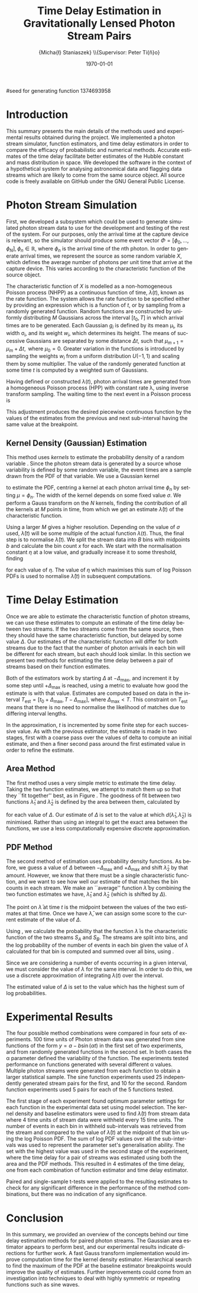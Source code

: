 #+TITLE: Time Delay Estimation in Gravitationally Lensed Photon Stream Pairs
#+AUTHOR: \Large{Micha{\l} Staniaszek} \\\small{Supervisor: Peter Ti{\v{n}}o}
#+EMAIL:     mxs968@cs.bham.ac.uk
#+DATE:      \today
#+DESCRIPTION:
#+KEYWORDS:
#+LANGUAGE:  en
#+OPTIONS:   H:3 num:t toc:nil \n:nil @:t ::t |:t ^:t -:t f:t *:t <:t
#+OPTIONS:   TeX:t LaTeX:t skip:nil d:nil todo:t pri:nil tags:not-in-toc
#+INFOJS_OPT: view:nil toc:nil ltoc:t mouse:underline buttons:0 path:http://orgmode.org/org-info.js
#+EXPORT_SELECT_TAGS: export
#+EXPORT_EXCLUDE_TAGS: noexport
#+LINK_UP:   
#+LINK_HOME: 
#+XSLT:
#+LATEX_CLASS: article
#+LATEX_CLASS_OPTIONS: [a4paper,11pt]
#+LATEX_HEADER: \usepackage{fontspec}
#+LATEX_HEADER: \usepackage[titletoc,page,title]{appendix}
#+LaTeX_HEADER: \usepackage{biblatex}
#+LaTeX_HEADER: \usepackage{metalogo}
#+LaTeX_HEADER: \usepackage{graphicx}
#+LaTeX_HEADER: \usepackage{moreverb}
#+LaTeX_HEADER: \usepackage{fancyvrb}
#+LaTeX_HEADER: \usepackage{fullpage}
#+LaTeX_HEADER: \usepackage{setspace}
#+LaTeX_HEADER: \usepackage{lipsum}
#+LaTeX_HEADER: \usepackage{subfig}
#+LaTeX_HEADER: \usepackage{algorithm}
#+LaTeX_HEADER: \usepackage{algorithmic}
#+LaTeX_HEADER: \usepackage[scientific-notation=true]{siunitx}
#+LaTeX_HEADER: \usepackage{float}
#+LaTeX_HEADER: \let\iint\relax % otherwise errors are thrown by amsmath. Defined in latexsym
#+LaTeX_HEADER: \let\iiint\relax
#+LaTeX_HEADER: \usepackage{amsmath}
#+LaTeX_HEADER: \usepackage{hyperref}
#+LaTeX_HEADER: \usepackage{tikz}
#+LaTeX_HEADER: \usetikzlibrary{positioning}
#+LaTeX_HEADER: \bibliography{summary}
#+LATEX_HEADER: \defaultfontfeatures{Mapping=tex-text}
#+LATEX_HEADER: \setromanfont[Ligatures={Common},Numbers={Lining}]{Linux Libertine}

#seed for generating function 1374693958

#+BEGIN_LATEX
\begin{abstract} Due to a phenomenon called gravitational lensing, under certain
  conditions we can see multiple images of the same objects in space. The light
  from each image takes a different amount of time to reach us. Our system
  estimates this time difference by looking at individual photons coming from
  each image, and reconstructing a function which represents the image. We then
  find the time shift where these functions match best, either by looking at the
  area between the functions, or by creating an ``average'' function and
  calculating the likelihood of the functions for individual images being
  created from it.
\end{abstract}
#+END_LATEX

* Introduction
  This summary presents the main details of the methods used and experimental
  results obtained during the project. We implemented a photon stream simulator,
  function estimators, and time delay estimators in order to compare the
  efficacy of probabilistic and numerical methods. Accurate estimates of the
  time delay facilitate better estimates of the Hubble constant and mass
  distribution in space. We developed the software in the context of a
  hypothetical system for analysing astronomical data and flagging data streams
  which are likely to come from the same source object. All source code is
  freely available on GitHub \cite{repo} under the GNU General Public License.
* Photon Stream Simulation
  First, we developed a subsystem which could be used to generate simulated
  photon stream data to use for the development and testing of the rest of the
  system. For our purposes, only the arrival time at the capture device is
  relevant, so the simulator should produce some event vector
  $\Phi=\left[\phi_0,\dots,\phi_N\right], \phi_n \in \mathbb{R}$, where $\phi_n$
  is the arrival time of the $n\text{th}$ photon. In order to generate arrival
  times, we represent the source as some random variable $X$, which defines the
  average number of photons per unit time that arrive at the capture
  device. This varies according to the characteristic function of the source
  object.
#+BEGIN_LATEX
   \begin{figure}
   \subfloat[]{
   \includegraphics[width=0.5\textwidth]{images/damp}
   }
   \subfloat[]{
   \includegraphics[width=0.5\textwidth]{images/randfunc1}
   }

   \caption{Two examples of function generation capabilities. (a) is generated
   from a damped sine function of the form $e^{-t}\cdot \cos(2\pi t)$. (b) shows
   a randomly generated function where the red function is constructed from the
   green Gaussians with $\Delta t=$ 10, $\mu=$ 10 and shifted so that all points
   are $\geq$ 0.}

   \label{fig:contrib}
   \end{figure}
#+END_LATEX
  The characteristic function of $X$ is modelled as a non-homogeneous Poisson
  process (NHPP) as a continuous function of time, $\lambda(t)$, known as the
  rate function. The system allows the rate function to be specified either by
  providing an expression which is a function of $t$, or by sampling from a
  randomly generated function. Random functions are constructed by uniformly
  distributing $M$ Gaussians across the interval $\left[t_0,T\right]$ in which
  arrival times are to be generated. Each Gaussian $g_i$ is defined by its mean
  \mu_i, its width \sigma_i, and its weight $w_i$, which determines its
  height. The means of successive Gaussians are separated by some distance
  $\Delta t$, such that $\mu_{m+1}=\mu_m + \Delta t,\text{ where }
  \mu_0=0$. Greater variation in the functions is introduced by sampling the
  weights $w_i$ from a uniform distribution $U(-1,1)$ and scaling them by some
  multiplier. The value of the randomly generated function at some time $t$ is
  computed by a weighted sum of Gaussians.

  \begin{align}
  \lambda(t) = \sum_{i=0}^M w_i\cdot e^{-(t-\mu_i)^2/2\sigma_i^2}
  \end{align}

  Having defined or constructed $\lambda(t)$, photon arrival times are generated
  from a homogeneous Poisson process (HPP) with constant rate \lambda, using
  inverse transform sampling. The waiting time to the next event in a Poisson
  process is \cite{1998art}
  \begin{align}\label{eq:homlambda}
  t=-\frac{1}{\lambda}\log(U)
  \end{align} where $U\sim U(0,1)$. Knowing this, it is possible to generate
  successive events of a HPP for any finite interval, from which events for the
  NHPP can then be extracted by thinning, using Algorithm \ref{alg:seq}. The
  number of events added to the event vector \Phi in any given interval is
  proportional to the value of $\lambda(t)$ in that interval; the probability of
  adding an event is low when $\lambda(t)$ is small, and increases with the
  value of the rate function.

  \begin{algorithm}[H]
  \begin{algorithmic}[1]
  \REQUIRE $\lambda\geq \lambda(t), t_0 \leq t \leq T$
  \STATE $\Phi=\emptyset$, $t=t_0$, $T=\text{interval length}$
  \WHILE{$t<T$}
  \STATE Generate $U_1\sim U(0,1)$
  \STATE $t=t-\frac{1}{\lambda}\ln(U_1)$
  \STATE Generate $U_2\sim U(0,1)$, independent of $U_1$
  \IF{$U_2\leq\frac{\lambda(t)}{\lambda}$}
  \STATE $\Phi \leftarrow t$
  \ENDIF
  \ENDWHILE
  \RETURN $\Phi$
  \end{algorithmic}
  \caption{Generating event times for a NHPP by thinning}
  \label{alg:seq}
  \end{algorithm}

* Function Estimation
  The function estimator subsystem receives input of the event vector \Phi, and
  attempts to reconstruct the rate function. As the photons are emitted by a
  truly random process, it is only possible to obtain an estimate of the true
  rate function. In the project, we used two different methods to obtain an
  estimate.
** Baseline Estimation
   Based on the work of Massey et al.\cite{massey}, we implemented a system to
   estimate the rate function of a set of events using iteratively weighted
   least squares (IWLS). The interval $[t_0,T]$ is split into several bins, each
   represented by the number of events which occur within it. IWLS produces a
   linear estimate of the rate function by an iterative process which minimises
   the sum of squared residuals from an initial estimate of the function.

    #+BEGIN_LaTeX
    \begin{figure}[]
    \centering
    \includegraphics[width=0.8\textwidth]{images/pcbase}

    \caption{A comparison of the baseline and piecewise estimates on the same
    function. Note how the baseline estimate passes through the midpoint of the
    disjoint piecewise estimates at the breakpoints. The estimators used an
    upper limit of 12 sub-intervals, and bins were 1 time unit in length.}

    \label{fig:basecomp}
    \end{figure}
    #+END_LaTeX

   Linear estimates are not sufficient for representing rate functions, so we
   extended the technique by estimating the rate function in several
   sub-intervals and combining these estimates into a single estimate, rather
   than using a single estimate from the whole interval. Once an estimate for
   the sub-interval has been computed, attempts are made to extend the estimate
   into a short interval after the initial sub-interval. The Poisson probability
   density function (PDF) in Equation \ref{eq:pdf} is used to determine the
   likelihood of obtaining the count $Y_k$ for each bin in the extension
   interval. The likelihood of each bin is required to be above a certain
   threshold. If it is not, the estimate is not extended.
    #+BEGIN_LaTeX
    \begin{equation}
    \label{eq:pdf}
    P(Y_k=x)=\frac{\lambda^xe^{-\lambda}}{x!}
    \end{equation}
    #+END_LaTeX
    
    This extension of IWLS produces piecewise disjoint estimates of the rate
    function. In order to produce the piecewise continuous functions that we
    require, we adjust the estimate in each sub-interval. We define breakpoints
    as the point in time where one sub-interval ends and another begins. There
    are $R=L-1$ breakpoints $r$, where L is the number of sub-intervals. At each
    breakpoint, the values of the two function estimates $f$ before adjustment
    are computed, and the midpoint $m$ is calculated.

    \begin{equation} 
    m_i = \frac{f_{i}(r_i) + f_{i+1}(r_i)}{2},\quad 0\leq i < R
    \end{equation}

    At the start of the first and end of the last sub-intervals the original
    function value is used as the midpoint. Each sub-interval is now represented
    by a point $p$ at the start and $q$ at the end, each with an $x$ and $y$
    coordinate. With these points, we can recalculate each sub-interval estimate
    $f$ of the form $y=\hat{a}+\hat{b}x$ by replacing $y$ with $p_y$ and $x$
    with $p_x$, and recalculating the gradient $\hat{b}$ and intercept $\hat{a}$
    with
    \begin{align} 
    \hat{b} &= \frac{q_y-p_y}{q_x-p_x}\\
    \hat{a} &= p_y - \hat{b}\cdot p_x 
    \end{align}

    This adjustment produces the desired piecewise continuous function by the
    values of the estimates from the previous and next sub-interval having the
    same value at the breakpoint.
** Kernel Density (Gaussian) Estimation
    #+BEGIN_LaTeX
    \begin{figure}[h]
    \centering
    \includegraphics[width=0.8\textwidth]{images/kde}

    \caption{Kernel density estimate of the function from Figure
    \ref{fig:basecomp} showing an example of the smoother functions
    produced. Note the drop-off of the function at the start and end of the
    interval caused by a lack of samples in those areas to allow the result of
    the transform to give an accurate estimate.}

    \label{fig:basecomp}
    \end{figure}
    #+END_LaTeX

   This method uses \emph{kernels} to estimate the probability density of a
   random variable \cite{cuevas}. Since the photon stream data is generated
   by a source whose variability is defined by some random variable, the event
   times are a sample drawn from the PDF of that variable. We use a Gaussian
   kernel
   \begin{align}
   K(t,\mu)=e^{-(t-\mu)^2/2\sigma^2}
   \end{align}
   to estimate the PDF, centring a kernel at each photon arrival time $\phi_n$ by
   setting $\mu=\phi_n$. The width of the kernel depends on some fixed value
   $\sigma$. We perform a Gauss transform on the $N$ kernels, finding the
   contribution of all the kernels at $M$ points in time, from which we get an
   estimate $\hat{\lambda}(t)$ of the characteristic function.

   \begin{align}
   \hat{\lambda}(t_i) = \sum_{j=1}^N K(t_i,\mu_j), \quad i=1,\dots,M
   \end{align}

   Using a larger $M$ gives a higher resolution. Depending on the value of
   $\sigma$ used, $\hat{\lambda}(t)$ will be some multiple of the actual
   function $\lambda(t)$. Thus, the final step is to normalise
   $\hat{\lambda}(t)$. We split the stream data into $B$ bins with midpoints $b$
   and calculate the bin count $x$ for each. We start with the normalisation
   constant $\eta$ at a low value, and gradually increase it to some threshold,
   finding

   \begin{equation}\label{eq:normcalc}
   \sum_{i=1}^B
   \log\left(\frac{\phi^xe^{-\phi}}{x!}\right), \quad \phi=\eta\cdot\hat{\lambda}(b_i)
   \end{equation}

   for each value of $\eta$. The value of $\eta$ which maximises this sum of log
   Poisson PDFs is used to normalise $\hat{\lambda}(t)$ in subsequent
   computations.
* Time Delay Estimation
  Once we are able to estimate the characteristic function of photon streams, we
  can use these estimates to compute an estimate of the time delay between two
  streams. If the two streams come from the same source, then they should have
  the same characteristic function, but delayed by some value $\Delta$. Our
  estimates of the characteristic function will differ for both streams due to
  the fact that the number of photon arrivals in each bin will be different for
  each stream, but each should look similar. In this section we present two
  methods for estimating the time delay between a pair of streams based on their
  function estimates.

  Both of the estimators work by starting $\Delta$ at $-\Delta_{\text{max}}$,
  and increment it by some step until $+\Delta_{\text{max}}$ is reached, using a
  metric to evaluate how good the estimate is with that value. Estimates are
  computed based on data in the interval
  $T_{\text{est}}=[t_0+\Delta_{\text{max}}, T-\Delta_{\text{max}}]$, where
  $\Delta_{\text{max}}<T$. This constraint on $T_{\text{est}}$ means that there
  is no need to normalise the likelihood of matches due to differing interval
  lengths.

  In the approximation, $t$ is incremented by some finite step for each
  successive value. As with the previous estimator, the estimate is made in two
  stages, first with a coarse pass over the values of delta to compute an
  initial estimate, and then a finer second pass around the first estimated
  value in order to refine the estimate.
** Area Method
#+BEGIN_LATEX
   \begin{figure}[]
   \subfloat[High area ($\Delta=$ 5)]{
   \includegraphics[width=0.5\textwidth]{images/area_gauss_large}
   %\includegraphics{normarea}
   }
   \subfloat[Low area ($\Delta=$ 15.1)]{
   \includegraphics[width=0.5\textwidth]{images/area_gauss_small}
   %\includegraphics{shiftarea}
   }

   \caption{An illustration of the idea behind the area method. In (a), the
   applied shift results in a large area between the functions. In (b), the
   shift is very close to the actual time delay ($\Delta=15$), and the resulting
   area is much smaller than (a), indicating that the shift in (b) is a better
   estimate.}

   \label{fig:areamethod}
   \end{figure}
#+END_LATEX
   The first method uses a very simple metric to estimate the time delay. Taking
   the two function estimates, we attempt to match them up so that they ``fit
   together'' best, as in Figure \ref{fig:areamethod}. The goodness of fit
   between two functions $\hat{\lambda}_1$ and $\hat{\lambda}_2$ is defined by
   the area between them, calculated by
   \begin{align}
   \begin{split}
   d(\hat{\lambda}_1,\hat{\lambda}_2)&=\int(\hat{\lambda}_1(t)-\hat{\lambda}_2(t+\Delta))^2\,dt\\
   &\approx\frac{1}{N}\sum_{i=1}^N(\hat{\lambda}_1(t)-\hat{\lambda}_2(t+\Delta))^2
   \end{split}
   \end{align}
   for each value of $\Delta$. Our estimate of $\Delta$ is set to the value at
   which $d(\hat{\lambda}_1,\hat{\lambda}_2)$ is minimised. Rather than using an
   integral to get the exact area between the functions, we use a less
   computationally expensive discrete approximation.
** PDF Method
   The second method of estimation uses probability density functions. As
   before, we guess a value of $\Delta$ between $-\Delta_{\text{max}}$ and
   $+\Delta_{\text{max}}$ and shift $\hat{\lambda}_2$ by that amount. However,
   we know that there must be a single characteristic function, and we want to
   see how well our estimate of that matches the bin counts in each stream. We
   make an ``average'' function $\bar{\lambda}$ by combining the two function
   estimates we have, $\hat{\lambda}_1$ and $\hat{\lambda}_2$ (which is shifted
   by $\Delta$).
   \begin{equation}
   \bar{\lambda}(t)=\frac{\hat{\lambda}_1(t)+\hat{\lambda}_2(t+\Delta)}{2}
   \end{equation}
   The point on $\bar{\lambda}$ at time $t$ is the midpoint between the values of
   the two estimates at that time. Once we have $\bar{\lambda}$, we can assign some
   score to the current estimate of the value of $\Delta$.

   #+BEGIN_LATEX
   \begin{align}
   \begin{split}
   \log P(S_A,S_B\mid\bar{\lambda}(t))=\sum_{t=\Delta_{\text{max}}}^{T-\Delta_{\text{max}}}&\log P(S_A(t)\mid \bar{\lambda}(t))\\
   &+ \log P(S_B(t+\Delta)\mid \bar{\lambda}(t))\\
   \label{eq:cfuncprob}
   \end{split}
   \end{align}
   #+END_LATEX
   
   Using \eqref{eq:cfuncprob}, we calculate the probability that the function
   $\bar{\lambda}$ is the characteristic function of the two streams $S_A$ and
   $S_B$. The streams are split into bins, and the log probability of the number
   of events in each bin given the value of $\lambda$ calculated for that bin is
   computed and summed over all bins, using \eqref{eq:normcalc}.

   Since we are considering a number of events occurring in a given interval, we
   must consider the value of $\lambda$ for the same interval. In order to do
   this, we use a discrete approximation of integrating $\lambda(t)$ over the
   interval.

   \begin{align}
   \lambda_{a,b}&=\int_a^b\lambda(t)\,dt
   \end{align}
   
   The estimated value of $\Delta$ is set to the value which has the highest sum of log
   probabilities.
#+BEGIN_LATEX

   \begin{figure}[]
   \subfloat[Estimate $\lambda(t)$ for each stream based on bin data.]{
   \includegraphics[width=0.5\textwidth]{images/twofunc_base}
   \includegraphics[width=0.5\textwidth]{images/twofunc_gauss}
   }\\
   \subfloat[Run the time delay estimator and shift the second (blue) function according to the estimate of $\Delta$.]{
   \includegraphics[width=0.5\textwidth]{images/shift_base}
   \includegraphics[width=0.5\textwidth]{images/shift_gauss}
   }\\
   \subfloat[Combine the two function estimates to create a final estimate (black).]{
   \includegraphics[width=0.5\textwidth]{images/comb_base}
   \includegraphics[width=0.5\textwidth]{images/comb_gauss}
   }

   \caption{An example of the estimation process using two different
   techniques. Left column shows baseline method, right column Gaussian. The
   estimated value of $\Delta$ was 15.1 for both estimators, found using the PDF
   method. The actual value of $\Delta$ was 15. Points in (a) represent bin
   counts for the function of the same colour. The red line in (b) and (c)
   indicates the actual function, black is the final estimate. Estimated
   functions are only combined in the interval in which they both have values.}

   \label{fig:finest}
   \end{figure}
#+END_LATEX
* Experimental Results
  The four possible method combinations were compared in four sets of
  experiments. 100 time units of Photon stream data was generated from sine
  functions of the form $y=a-b\sin(\alpha t)$ in the first set of two
  experiments, and from randomly generated functions in the second set. In both
  cases the \alpha parameter defined the variability of the function. The
  experiments tested performance on functions generated with several different
  \alpha values. Multiple photon streams were generated from each function to
  obtain a larger statistical sample. The sine function experiments used 25
  independently generated stream pairs for the first, and 10 for the
  second. Random function experiments used 5 pairs for each of the 5 functions
  tested.
    #+BEGIN_LaTeX
    \begin{figure}[]
    \subfloat[Baseline area]{
    \includegraphics[width=0.5\textwidth]{images/baseline_area_morerand}
    }
    \subfloat[Baseline PDF]{
    \includegraphics[width=0.5\textwidth]{images/baseline_pmf_morerand}
    }\\
    \subfloat[Gaussian area]{
    \includegraphics[width=0.5\textwidth]{images/gaussian_area_morerand}
    }
    \subfloat[Gaussian PDF]{
    \includegraphics[width=0.5\textwidth]{images/gaussian_pmf_morerand}
    }

    \caption{Grand mean of error on estimates over 5 functions for each value of
    $\alpha$ for the second set of random function experiments. Error bars show
    standard deviation. The error and standard deviation when using the area
    method appears much lower than that of the PDF method, and the Gaussian area
    method in particular seems to produce much better estimates than others.}

    \label{fig:moreranderror}
    \end{figure}
    #+END_LaTeX
#+BEGIN_LATEX
  \begin{table}[]

  \begin{center}
  \centerline{
  \begin{tabular}{r|cccccc}
  $\alpha$  &  Baseline area        &  Baseline PDF         &  Gaussian area        &  Gaussian PDF          \\
  \hline
  0.1  &  2.668 $\pm$ 24.011   &  -1.808 $\pm$ 24.508  &  8.656 $\pm$ 15.301   &  -14.152 $\pm$ 25.117  \\
  0.3  &  9.976 $\pm$ 15.983   &  -4.576 $\pm$ 15.793  &  11.528 $\pm$ 11.16   &  -5.872 $\pm$ 20.965   \\
  0.5  &  14.508 $\pm$ 7.9035  &  12.312 $\pm$ 15.138  &  15.316 $\pm$ 1.3203  &  12.732 $\pm$ 12.987   \\
  0.7  &  4.88 $\pm$ 17.486    &  0.74 $\pm$ 20.025    &  13.096 $\pm$ 7.8901  &  4.236 $\pm$ 18.376    \\
  0.9  &  14.568 $\pm$ 13.218  &  1.524 $\pm$ 21.66    &  14.488 $\pm$ 2.6585  &  7.8 $\pm$ 17.765      \\
  1.1  &  13.9 $\pm$ 8.1991    &  8.496 $\pm$ 14.743   &  14.1 $\pm$ 4.6522    &  9.348 $\pm$ 13.755    \\
  1.3  &  14.228 $\pm$ 2.5246  &  17.264 $\pm$ 2.0459  &  15.028 $\pm$ 1.3014  &  17.096 $\pm$ 1.4202   \\
  1.5  &  16.46 $\pm$ 10.726   &  21.592 $\pm$ 9.7962  &  15.724 $\pm$ 6.2363  &  19.004 $\pm$ 12.125   \\
  \end{tabular}
  }
  \end{center} 

\caption{A selection of results from the second set of random function
  experiments. Values shown are calculated by aggregating estimate data from 5
  functions with 5 estimates for each $\alpha$ value. The actual time delay
  is 15. ($\mu\pm\sigma,\,n=$ 25)}
\end{table}   
#+END_LaTeX
#+BEGIN_LATEX
\begin{figure}[]
\subfloat[$\alpha_{\text{sine}}=0.005$]{
\includegraphics[width=0.5\textwidth]{images/prelim_sine_005}
}
\subfloat[$\alpha_{\text{gauss}}=0.4$]{
\includegraphics[width=0.5\textwidth]{images/randfunc_04}
}

\subfloat[$\alpha=_{\text{sine}}0.06$]{
\includegraphics[width=0.5\textwidth]{images/prelim_sine_06}
}
\subfloat[$\alpha=_{\text{gauss}}3$]{
\includegraphics[width=0.5\textwidth]{images/randfunc_3}
}

\caption{A range of different functions was used during the experiments. The
parameter $\alpha$ controlled the smoothness of the functions. In the sine
function experiments, lower values of $\alpha$ resulted in a higher oscillation
frequency (a and c). In the random function experiments, the width of Gaussians
used to construct the functions was determined by $\sigma=\alpha\cdot\Delta t$,
where $\Delta t$ is the separation distance between successive
Gaussians(b and d).}

\end{figure}
#+END_LATEX
  The first stage of each experiment found optimum parameter settings for each
  function in the experimental data set using model selection. The kernel
  density and baseline estimators were used to find $\hat{\lambda}(t)$ from
  stream data where 4 time units of stream data were withheld every 15 time
  units. The number of events in each bin in withheld sub-intervals was
  retrieved from the stream and compared to the value of $\hat{\lambda}(t)$ at
  the midpoint of that bin using the log Poisson PDF. The sum of log PDF values
  over all the sub-intervals was used to represent the parameter set's
  generalisation ability. The set with the highest value was used in the second
  stage of the experiment, where the time delay for a pair of streams was
  estimated using both the area and the PDF methods. This resulted in 4
  estimates of the time delay, one from each combination of function estimator
  and time delay estimator.

  Paired and single-sample t-tests were applied to the resulting estimates to
  check for any significant difference in the performance of the method
  combinations, but there was no indication of any significance.
* Conclusion
  In this summary, we provided an overview of the concepts behind our time delay
  estimation methods for paired photon streams. The Gaussian area estimator
  appears to perform best, and our experimental results indicate directions for
  further work. A fast Gauss transform implementation would improve computation
  time for the kernel density estimator. Hierarchical search to find the maximum
  of the PDF at the baseline estimator breakpoints would improve the quality of
  estimates. Further improvements could come from an investigation into
  techniques to deal with highly symmetric or repeating functions such as sine
  waves.

\printbibliography
